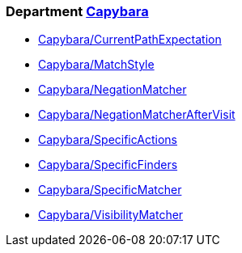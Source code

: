 // START_COP_LIST

=== Department xref:cops_capybara.adoc[Capybara]

* xref:cops_capybara.adoc#capybaracurrentpathexpectation[Capybara/CurrentPathExpectation]
* xref:cops_capybara.adoc#capybaramatchstyle[Capybara/MatchStyle]
* xref:cops_capybara.adoc#capybaranegationmatcher[Capybara/NegationMatcher]
* xref:cops_capybara.adoc#capybaranegationmatcheraftervisit[Capybara/NegationMatcherAfterVisit]
* xref:cops_capybara.adoc#capybaraspecificactions[Capybara/SpecificActions]
* xref:cops_capybara.adoc#capybaraspecificfinders[Capybara/SpecificFinders]
* xref:cops_capybara.adoc#capybaraspecificmatcher[Capybara/SpecificMatcher]
* xref:cops_capybara.adoc#capybaravisibilitymatcher[Capybara/VisibilityMatcher]

// END_COP_LIST
